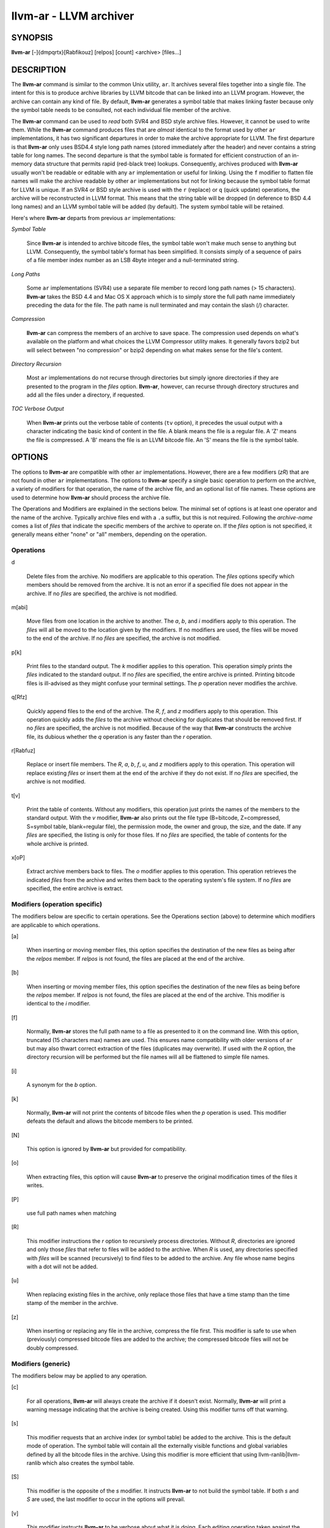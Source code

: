 llvm-ar - LLVM archiver
=======================


SYNOPSIS
--------


**llvm-ar** [-]{dmpqrtx}[Rabfikouz] [relpos] [count] <archive> [files...]


DESCRIPTION
-----------


The **llvm-ar** command is similar to the common Unix utility, ``ar``. It
archives several files together into a single file. The intent for this is
to produce archive libraries by LLVM bitcode that can be linked into an
LLVM program. However, the archive can contain any kind of file. By default,
**llvm-ar** generates a symbol table that makes linking faster because
only the symbol table needs to be consulted, not each individual file member
of the archive.

The **llvm-ar** command can be used to *read* both SVR4 and BSD style archive
files. However, it cannot be used to write them.  While the **llvm-ar** command
produces files that are *almost* identical to the format used by other ``ar``
implementations, it has two significant departures in order to make the
archive appropriate for LLVM. The first departure is that **llvm-ar** only
uses BSD4.4 style long path names (stored immediately after the header) and
never contains a string table for long names. The second departure is that the
symbol table is formated for efficient construction of an in-memory data
structure that permits rapid (red-black tree) lookups. Consequently, archives
produced with **llvm-ar** usually won't be readable or editable with any
``ar`` implementation or useful for linking.  Using the ``f`` modifier to flatten
file names will make the archive readable by other ``ar`` implementations
but not for linking because the symbol table format for LLVM is unique. If an
SVR4 or BSD style archive is used with the ``r`` (replace) or ``q`` (quick
update) operations, the archive will be reconstructed in LLVM format. This
means that the string table will be dropped (in deference to BSD 4.4 long names)
and an LLVM symbol table will be added (by default). The system symbol table
will be retained.

Here's where **llvm-ar** departs from previous ``ar`` implementations:


*Symbol Table*

 Since **llvm-ar** is intended to archive bitcode files, the symbol table
 won't make much sense to anything but LLVM. Consequently, the symbol table's
 format has been simplified. It consists simply of a sequence of pairs
 of a file member index number as an LSB 4byte integer and a null-terminated
 string.



*Long Paths*

 Some ``ar`` implementations (SVR4) use a separate file member to record long
 path names (> 15 characters). **llvm-ar** takes the BSD 4.4 and Mac OS X
 approach which is to simply store the full path name immediately preceding
 the data for the file. The path name is null terminated and may contain the
 slash (/) character.



*Compression*

 **llvm-ar** can compress the members of an archive to save space. The
 compression used depends on what's available on the platform and what choices
 the LLVM Compressor utility makes. It generally favors bzip2 but will select
 between "no compression" or bzip2 depending on what makes sense for the
 file's content.



*Directory Recursion*

 Most ``ar`` implementations do not recurse through directories but simply
 ignore directories if they are presented to the program in the *files*
 option. **llvm-ar**, however, can recurse through directory structures and
 add all the files under a directory, if requested.



*TOC Verbose Output*

 When **llvm-ar** prints out the verbose table of contents (``tv`` option), it
 precedes the usual output with a character indicating the basic kind of
 content in the file. A blank means the file is a regular file. A 'Z' means
 the file is compressed. A 'B' means the file is an LLVM bitcode file. An
 'S' means the file is the symbol table.




OPTIONS
-------


The options to **llvm-ar** are compatible with other ``ar`` implementations.
However, there are a few modifiers (*zR*) that are not found in other ``ar``
implementations. The options to **llvm-ar** specify a single basic operation to
perform on the archive, a variety of modifiers for that operation, the name of
the archive file, and an optional list of file names. These options are used to
determine how **llvm-ar** should process the archive file.

The Operations and Modifiers are explained in the sections below. The minimal
set of options is at least one operator and the name of the archive. Typically
archive files end with a ``.a`` suffix, but this is not required. Following
the *archive-name* comes a list of *files* that indicate the specific members
of the archive to operate on. If the *files* option is not specified, it
generally means either "none" or "all" members, depending on the operation.

Operations
~~~~~~~~~~



d

 Delete files from the archive. No modifiers are applicable to this operation.
 The *files* options specify which members should be removed from the
 archive. It is not an error if a specified file does not appear in the archive.
 If no *files* are specified, the archive is not modified.



m[abi]

 Move files from one location in the archive to another. The *a*, *b*, and
 *i* modifiers apply to this operation. The *files* will all be moved
 to the location given by the modifiers. If no modifiers are used, the files
 will be moved to the end of the archive. If no *files* are specified, the
 archive is not modified.



p[k]

 Print files to the standard output. The *k* modifier applies to this
 operation. This operation simply prints the *files* indicated to the
 standard output. If no *files* are specified, the entire archive is printed.
 Printing bitcode files is ill-advised as they might confuse your terminal
 settings. The *p* operation never modifies the archive.



q[Rfz]

 Quickly append files to the end of the archive. The *R*, *f*, and *z*
 modifiers apply to this operation.  This operation quickly adds the
 *files* to the archive without checking for duplicates that should be
 removed first. If no *files* are specified, the archive is not modified.
 Because of the way that **llvm-ar** constructs the archive file, its dubious
 whether the *q* operation is any faster than the *r* operation.



r[Rabfuz]

 Replace or insert file members. The *R*, *a*, *b*, *f*, *u*, and *z*
 modifiers apply to this operation. This operation will replace existing
 *files* or insert them at the end of the archive if they do not exist. If no
 *files* are specified, the archive is not modified.



t[v]

 Print the table of contents. Without any modifiers, this operation just prints
 the names of the members to the standard output. With the *v* modifier,
 **llvm-ar** also prints out the file type (B=bitcode, Z=compressed, S=symbol
 table, blank=regular file), the permission mode, the owner and group, the
 size, and the date. If any *files* are specified, the listing is only for
 those files. If no *files* are specified, the table of contents for the
 whole archive is printed.



x[oP]

 Extract archive members back to files. The *o* modifier applies to this
 operation. This operation retrieves the indicated *files* from the archive
 and writes them back to the operating system's file system. If no
 *files* are specified, the entire archive is extract.




Modifiers (operation specific)
~~~~~~~~~~~~~~~~~~~~~~~~~~~~~~


The modifiers below are specific to certain operations. See the Operations
section (above) to determine which modifiers are applicable to which operations.


[a]

 When inserting or moving member files, this option specifies the destination of
 the new files as being after the *relpos* member. If *relpos* is not found,
 the files are placed at the end of the archive.



[b]

 When inserting or moving member files, this option specifies the destination of
 the new files as being before the *relpos* member. If *relpos* is not
 found, the files are placed at the end of the archive. This modifier is
 identical to the *i* modifier.



[f]

 Normally, **llvm-ar** stores the full path name to a file as presented to it on
 the command line. With this option, truncated (15 characters max) names are
 used. This ensures name compatibility with older versions of ``ar`` but may also
 thwart correct extraction of the files (duplicates may overwrite). If used with
 the *R* option, the directory recursion will be performed but the file names
 will all be flattened to simple file names.



[i]

 A synonym for the *b* option.



[k]

 Normally, **llvm-ar** will not print the contents of bitcode files when the
 *p* operation is used. This modifier defeats the default and allows the
 bitcode members to be printed.



[N]

 This option is ignored by **llvm-ar** but provided for compatibility.



[o]

 When extracting files, this option will cause **llvm-ar** to preserve the
 original modification times of the files it writes.



[P]

 use full path names when matching



[R]

 This modifier instructions the *r* option to recursively process directories.
 Without *R*, directories are ignored and only those *files* that refer to
 files will be added to the archive. When *R* is used, any directories specified
 with *files* will be scanned (recursively) to find files to be added to the
 archive. Any file whose name begins with a dot will not be added.



[u]

 When replacing existing files in the archive, only replace those files that have
 a time stamp than the time stamp of the member in the archive.



[z]

 When inserting or replacing any file in the archive, compress the file first.
 This
 modifier is safe to use when (previously) compressed bitcode files are added to
 the archive; the compressed bitcode files will not be doubly compressed.




Modifiers (generic)
~~~~~~~~~~~~~~~~~~~


The modifiers below may be applied to any operation.


[c]

 For all operations, **llvm-ar** will always create the archive if it doesn't
 exist. Normally, **llvm-ar** will print a warning message indicating that the
 archive is being created. Using this modifier turns off that warning.



[s]

 This modifier requests that an archive index (or symbol table) be added to the
 archive. This is the default mode of operation. The symbol table will contain
 all the externally visible functions and global variables defined by all the
 bitcode files in the archive. Using this modifier is more efficient that using
 llvm-ranlib|llvm-ranlib which also creates the symbol table.



[S]

 This modifier is the opposite of the *s* modifier. It instructs **llvm-ar** to
 not build the symbol table. If both *s* and *S* are used, the last modifier to
 occur in the options will prevail.



[v]

 This modifier instructs **llvm-ar** to be verbose about what it is doing. Each
 editing operation taken against the archive will produce a line of output saying
 what is being done.





STANDARDS
---------


The **llvm-ar** utility is intended to provide a superset of the IEEE Std 1003.2
(POSIX.2) functionality for ``ar``. **llvm-ar** can read both SVR4 and BSD4.4 (or
Mac OS X) archives. If the ``f`` modifier is given to the ``x`` or ``r`` operations
then **llvm-ar** will write SVR4 compatible archives. Without this modifier,
**llvm-ar** will write BSD4.4 compatible archives that have long names
immediately after the header and indicated using the "#1/ddd" notation for the
name in the header.


FILE FORMAT
-----------


The file format for LLVM Archive files is similar to that of BSD 4.4 or Mac OSX
archive files. In fact, except for the symbol table, the ``ar`` commands on those
operating systems should be able to read LLVM archive files. The details of the
file format follow.

Each archive begins with the archive magic number which is the eight printable
characters "!<arch>\n" where \n represents the newline character (0x0A).
Following the magic number, the file is composed of even length members that
begin with an archive header and end with a \n padding character if necessary
(to make the length even). Each file member is composed of a header (defined
below), an optional newline-terminated "long file name" and the contents of
the file.

The fields of the header are described in the items below. All fields of the
header contain only ASCII characters, are left justified and are right padded
with space characters.


name - char[16]

 This field of the header provides the name of the archive member. If the name is
 longer than 15 characters or contains a slash (/) character, then this field
 contains ``#1/nnn`` where ``nnn`` provides the length of the name and the ``#1/``
 is literal.  In this case, the actual name of the file is provided in the ``nnn``
 bytes immediately following the header. If the name is 15 characters or less, it
 is contained directly in this field and terminated with a slash (/) character.



date - char[12]

 This field provides the date of modification of the file in the form of a
 decimal encoded number that provides the number of seconds since the epoch
 (since 00:00:00 Jan 1, 1970) per Posix specifications.



uid - char[6]

 This field provides the user id of the file encoded as a decimal ASCII string.
 This field might not make much sense on non-Unix systems. On Unix, it is the
 same value as the st_uid field of the stat structure returned by the stat(2)
 operating system call.



gid - char[6]

 This field provides the group id of the file encoded as a decimal ASCII string.
 This field might not make much sense on non-Unix systems. On Unix, it is the
 same value as the st_gid field of the stat structure returned by the stat(2)
 operating system call.



mode - char[8]

 This field provides the access mode of the file encoded as an octal ASCII
 string. This field might not make much sense on non-Unix systems. On Unix, it
 is the same value as the st_mode field of the stat structure returned by the
 stat(2) operating system call.



size - char[10]

 This field provides the size of the file, in bytes, encoded as a decimal ASCII
 string. If the size field is negative (starts with a minus sign, 0x02D), then
 the archive member is stored in compressed form. The first byte of the archive
 member's data indicates the compression type used. A value of 0 (0x30) indicates
 that no compression was used. A value of 2 (0x32) indicates that bzip2
 compression was used.



fmag - char[2]

 This field is the archive file member magic number. Its content is always the
 two characters back tick (0x60) and newline (0x0A). This provides some measure
 utility in identifying archive files that have been corrupted.



The LLVM symbol table has the special name "#_LLVM_SYM_TAB_#". It is presumed
that no regular archive member file will want this name. The LLVM symbol table
is simply composed of a sequence of triplets: byte offset, length of symbol,
and the symbol itself. Symbols are not null or newline terminated. Here are
the details on each of these items:


offset - vbr encoded 32-bit integer

 The offset item provides the offset into the archive file where the bitcode
 member is stored that is associated with the symbol. The offset value is 0
 based at the start of the first "normal" file member. To derive the actual
 file offset of the member, you must add the number of bytes occupied by the file
 signature (8 bytes) and the symbol tables. The value of this item is encoded
 using variable bit rate encoding to reduce the size of the symbol table.
 Variable bit rate encoding uses the high bit (0x80) of each byte to indicate
 if there are more bytes to follow. The remaining 7 bits in each byte carry bits
 from the value. The final byte does not have the high bit set.



length - vbr encoded 32-bit integer

 The length item provides the length of the symbol that follows. Like this
 *offset* item, the length is variable bit rate encoded.



symbol - character array

 The symbol item provides the text of the symbol that is associated with the
 *offset*. The symbol is not terminated by any character. Its length is provided
 by the *length* field. Note that is allowed (but unwise) to use non-printing
 characters (even 0x00) in the symbol. This allows for multiple encodings of
 symbol names.




EXIT STATUS
-----------


If **llvm-ar** succeeds, it will exit with 0.  A usage error, results
in an exit code of 1. A hard (file system typically) error results in an
exit code of 2. Miscellaneous or unknown errors result in an
exit code of 3.


SEE ALSO
--------


llvm-ranlib|llvm-ranlib, ar(1)
